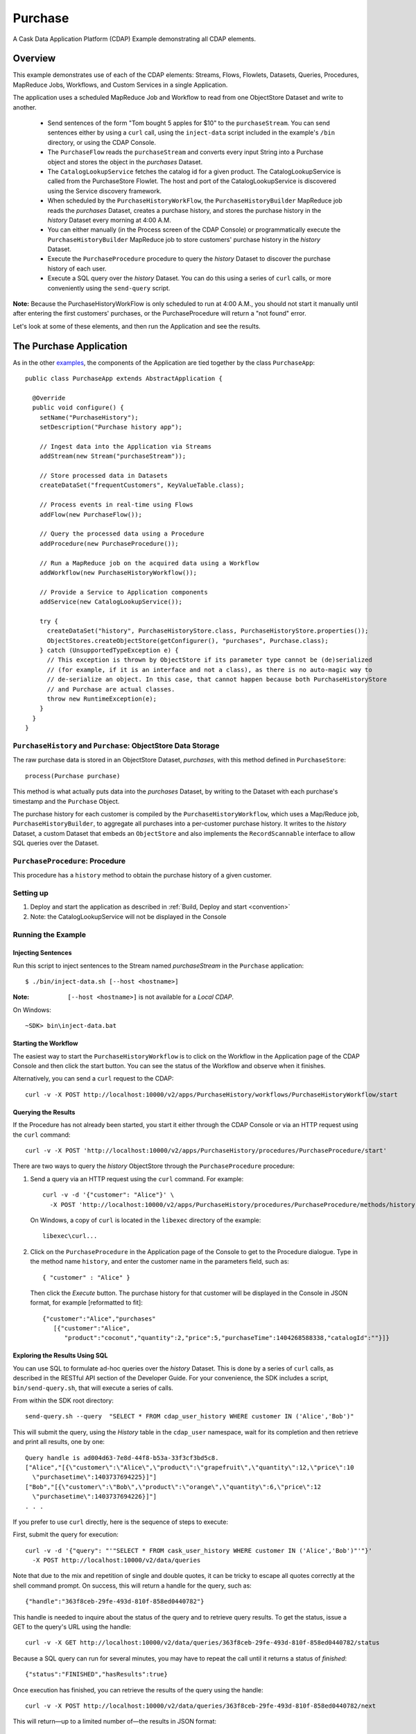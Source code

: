 .. :Author: Cask Data, Inc.
   :Description: Cask Data Application Platform Purchase Application
   :copyright: Copyright © 2014 Cask Data, Inc.

.. _purchase:

Purchase
--------

A Cask Data Application Platform (CDAP) Example demonstrating all CDAP elements.

Overview
........

This example demonstrates use of each of the CDAP elements: Streams, Flows, Flowlets,
Datasets, Queries, Procedures, MapReduce Jobs, Workflows, and Custom Services in a single Application.

The application uses a scheduled MapReduce Job and Workflow to read from one ObjectStore Dataset
and write to another.

  - Send sentences of the form "Tom bought 5 apples for $10" to the ``purchaseStream``.
    You can send sentences either by using a ``curl`` call, using the ``inject-data`` script
    included in the example's ``/bin`` directory, or using the CDAP Console.
  - The ``PurchaseFlow`` reads the ``purchaseStream`` and converts every input String into a
    Purchase object and stores the object in the *purchases* Dataset.
  - The ``CatalogLookupService`` fetches the catalog id for a given product. The CatalogLookupService
    is called from the PurchaseStore Flowlet. The host and port of the CatalogLookupService is discovered
    using the Service discovery framework.
  - When scheduled by the ``PurchaseHistoryWorkFlow``, the ``PurchaseHistoryBuilder`` MapReduce
    job reads the *purchases* Dataset, creates a purchase history, and stores the purchase
    history in the *history* Dataset every morning at 4:00 A.M.
  - You can either manually (in the Process screen of the CDAP Console) or 
    programmatically execute the ``PurchaseHistoryBuilder`` MapReduce job to store 
    customers' purchase history in the *history* Dataset.
  - Execute the ``PurchaseProcedure`` procedure to query the *history* Dataset to discover the
    purchase history of each user.
  - Execute a SQL query over the *history* Dataset. You can do this using a series of ``curl``
    calls, or more conveniently using the ``send-query`` script.

**Note:** Because the PurchaseHistoryWorkFlow is only scheduled to run at 4:00 A.M.,
you should not start it manually until after entering the first customers' purchases, or the
PurchaseProcedure will return a "not found" error.

Let's look at some of these elements, and then run the Application and see the results.

The Purchase Application
........................

As in the other `examples <index.html>`__, the components
of the Application are tied together by the class ``PurchaseApp``::

  public class PurchaseApp extends AbstractApplication {

    @Override
    public void configure() {
      setName("PurchaseHistory");
      setDescription("Purchase history app");
      
      // Ingest data into the Application via Streams
      addStream(new Stream("purchaseStream"));
      
      // Store processed data in Datasets
      createDataSet("frequentCustomers", KeyValueTable.class);
      
      // Process events in real-time using Flows
      addFlow(new PurchaseFlow());
      
      // Query the processed data using a Procedure
      addProcedure(new PurchaseProcedure());
      
      // Run a MapReduce job on the acquired data using a Workflow
      addWorkflow(new PurchaseHistoryWorkflow());
      
      // Provide a Service to Application components
      addService(new CatalogLookupService());

      try {
        createDataSet("history", PurchaseHistoryStore.class, PurchaseHistoryStore.properties());
        ObjectStores.createObjectStore(getConfigurer(), "purchases", Purchase.class);
      } catch (UnsupportedTypeException e) {
        // This exception is thrown by ObjectStore if its parameter type cannot be (de)serialized
        // (for example, if it is an interface and not a class), as there is no auto-magic way to
        // de-serialize an object. In this case, that cannot happen because both PurchaseHistoryStore
        // and Purchase are actual classes.
        throw new RuntimeException(e);
      }
    }
  }


``PurchaseHistory`` and ``Purchase``: ObjectStore Data Storage
++++++++++++++++++++++++++++++++++++++++++++++++++++++++++++++

The raw purchase data is stored in an ObjectStore Dataset, *purchases*,
with this method defined in ``PurchaseStore``::

	process(Purchase purchase)

This method is what actually puts data into the *purchases* Dataset, by writing to the
Dataset with each purchase's timestamp and the ``Purchase`` Object.

The purchase history for each customer is compiled by the ``PurchaseHistoryWorkflow``, which uses a
Map/Reduce job, ``PurchaseHistoryBuilder``, to aggregate all purchases into a per-customer purchase
history. It writes to the *history* Dataset, a custom Dataset that embeds an ``ObjectStore`` and also
implements the ``RecordScannable`` interface to allow SQL queries over the Dataset.


``PurchaseProcedure``: Procedure
++++++++++++++++++++++++++++++++

This procedure has a ``history`` method to obtain the purchase history of a given customer.

Setting up
++++++++++

#. Deploy and start the application as described in  :ref:`Build, Deploy and start <convention>`
#. Note: the CatalogLookupService will not be displayed in the Console

Running the Example
+++++++++++++++++++

Injecting Sentences
###################

Run this script to inject sentences 
to the Stream named *purchaseStream* in the ``Purchase`` application::

	$ ./bin/inject-data.sh [--host <hostname>]

:Note:	``[--host <hostname>]`` is not available for a *Local CDAP*.

On Windows::

	~SDK> bin\inject-data.bat


Starting the Workflow
#####################

The easiest way to start the ``PurchaseHistoryWorkflow`` is to click on the Workflow in the Application
page of the CDAP Console and then click the start button. You can see the status of the Workflow and observe when it finishes.

Alternatively, you can send a ``curl`` request to the CDAP::
  
  curl -v -X POST http://localhost:10000/v2/apps/PurchaseHistory/workflows/PurchaseHistoryWorkflow/start

Querying the Results
####################

If the Procedure has not already been started, you start it either through the 
CDAP Console or via an HTTP request using the ``curl`` command::

	curl -v -X POST 'http://localhost:10000/v2/apps/PurchaseHistory/procedures/PurchaseProcedure/start'
	
There are two ways to query the *history* ObjectStore through the ``PurchaseProcedure`` procedure:

1. Send a query via an HTTP request using the ``curl`` command. For example::

	curl -v -d '{"customer": "Alice"}' \
	  -X POST 'http://localhost:10000/v2/apps/PurchaseHistory/procedures/PurchaseProcedure/methods/history'

  On Windows, a copy of ``curl`` is located in the ``libexec`` directory of the example::

	  libexec\curl...

2. Click on the ``PurchaseProcedure`` in the Application page of the Console to get to the 
   Procedure dialogue. Type in the method name ``history``, and enter the customer name in the parameters
   field, such as::

	{ "customer" : "Alice" }

   Then click the *Execute* button. The purchase history for that customer will be displayed in the
   Console in JSON format, for example [reformatted to fit]::

	{"customer":"Alice","purchases"
	   [{"customer":"Alice",
	      "product":"coconut","quantity":2,"price":5,"purchaseTime":1404268588338,"catalogId":""}]}

Exploring the Results Using SQL
###############################

You can use SQL to formulate ad-hoc queries over the *history* Dataset. This is done by a series of
``curl`` calls, as described in the RESTful API section of the Developer Guide. For your convenience, the SDK
includes a script, ``bin/send-query.sh``, that will execute a series of calls.

From within the SDK root directory::

  send-query.sh --query  "SELECT * FROM cdap_user_history WHERE customer IN ('Alice','Bob')"

This will submit the query, using the *History* table in the ``cdap_user`` namespace, wait for its completion and 
then retrieve and print all results, one by one::

  Query handle is ad004d63-7e8d-44f8-b53a-33f3cf3bd5c8.
  ["Alice","[{\"customer\":\"Alice\",\"product\":\"grapefruit\",\"quantity\":12,\"price\":10
    \"purchasetime\":1403737694225}]"]
  ["Bob","[{\"customer\":\"Bob\",\"product\":\"orange\",\"quantity\":6,\"price\":12
    \"purchasetime\":1403737694226}]"]
  . . .

If you prefer to use ``curl`` directly, here is the sequence of steps to execute:

First, submit the query for execution::

  curl -v -d '{"query": "'"SELECT * FROM cask_user_history WHERE customer IN ('Alice','Bob')"'"}'
    -X POST http://localhost:10000/v2/data/queries

Note that due to the mix and repetition of single and double quotes, it can be tricky to escape all quotes
correctly at the shell command prompt. On success, this will return a handle for the query, such as::

  {"handle":"363f8ceb-29fe-493d-810f-858ed0440782"}

This handle is needed to inquire about the status of the query and to retrieve query results. To get the
status, issue a GET to the query's URL using the handle::

  curl -v -X GET http://localhost:10000/v2/data/queries/363f8ceb-29fe-493d-810f-858ed0440782/status

Because a SQL query can run for several minutes, you may have to repeat the call until it returns a status of *finished*::

  {"status":"FINISHED","hasResults":true}

Once execution has finished, you can retrieve the results of the query using the handle::

  curl -v -X POST http://localhost:10000/v2/data/queries/363f8ceb-29fe-493d-810f-858ed0440782/next

This will return—up to a limited number of—the results in JSON format::

  [{"columns":["Alice","[{\"customer\":\"Alice\",\"product\":\"grapefruit\",\"quantity\":12,\"price\":10
    \"purchasetime\":1403737694225}]"]},
  {"columns":["Bob","[{\"customer\":\"Bob\",\"product\":\"orange\",\"quantity\":6,\"price\":12
    \"purchasetime\":1403737694226}]"]}]

You repeat this step until the ``curl`` call returns an empty list. That means you have retrieved all of the results and you can now close the query::

  curl -v -X DELETE http://localhost:10000/v2/data/queries/363f8ceb-29fe-493d-810f-858ed0440782


Once done, You can stop the application as described in :ref:`Stop Application <stop-application>`
.. highlight:: java

